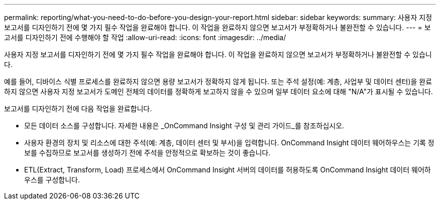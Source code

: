 ---
permalink: reporting/what-you-need-to-do-before-you-design-your-report.html 
sidebar: sidebar 
keywords:  
summary: 사용자 지정 보고서를 디자인하기 전에 몇 가지 필수 작업을 완료해야 합니다. 이 작업을 완료하지 않으면 보고서가 부정확하거나 불완전할 수 있습니다. 
---
= 보고서를 디자인하기 전에 수행해야 할 작업
:allow-uri-read: 
:icons: font
:imagesdir: ../media/


[role="lead"]
사용자 지정 보고서를 디자인하기 전에 몇 가지 필수 작업을 완료해야 합니다. 이 작업을 완료하지 않으면 보고서가 부정확하거나 불완전할 수 있습니다.

예를 들어, 디바이스 식별 프로세스를 완료하지 않으면 용량 보고서가 정확하지 않게 됩니다. 또는 주석 설정(예: 계층, 사업부 및 데이터 센터)을 완료하지 않으면 사용자 지정 보고서가 도메인 전체의 데이터를 정확하게 보고하지 않을 수 있으며 일부 데이터 요소에 대해 "N/A"가 표시될 수 있습니다.

보고서를 디자인하기 전에 다음 작업을 완료합니다.

* 모든 데이터 소스를 구성합니다. 자세한 내용은 _OnCommand Insight 구성 및 관리 가이드_를 참조하십시오.
* 사용자 환경의 장치 및 리소스에 대한 주석(예: 계층, 데이터 센터 및 부서)을 입력합니다. OnCommand Insight 데이터 웨어하우스는 기록 정보를 수집하므로 보고서를 생성하기 전에 주석을 안정적으로 확보하는 것이 좋습니다.
* ETL(Extract, Transform, Load) 프로세스에서 OnCommand Insight 서버의 데이터를 허용하도록 OnCommand Insight 데이터 웨어하우스를 구성합니다.

